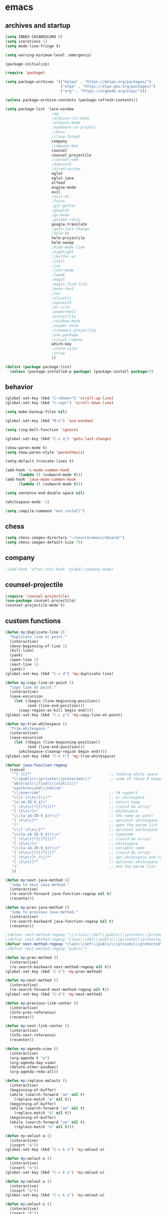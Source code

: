 * emacs
** archives and startup
#+BEGIN_SRC emacs-lisp
  (setq INDEX-CHIAROSCURO 0)
  (setq iterations 1)
  (setq mode-line-fringe t)

  (setq warning-minimum-level :emergency)

  (package-initialize)

  (require 'package)

  (setq package-archives '(("melpa" . "https://melpa.org/packages/")
                           ("elpa" . "https://elpa.gnu.org/packages/")
                           ("org" . "https://orgmode.org/elpa/")))

  (unless package-archive-contents (package-refresh-contents))

  (setq package-list '(ace-window
                       ;ag
                       ;arduino-cli-mode
                       ;arduino-mode
                       ;bookmark-in-project
                       ;chess
                       ;clang-format
                       company
                       ;company-box
                       counsel
                       counsel-projectile
                       ;counsel-web
                       ;diminish
                       ;dired-narrow
                       eglot
                       eglot-java
                       elfeed
                       engine-mode
                       evil
                       ;evil-mc
                       ;focus
                       ;git-gutter
                       ;gnuplot
                       ;go-mode
                       ;golden-ratio
                       google-translate
                       ;goto-last-change
                       ;helm-bm
                       helm-projectile
                       helm-swoop
                       ;hide-mode-line
                       ;highlight
                       ;ibuffer-vc
                       ;itail
                       ;ivy
                       ;json-mode
                       ;luwak
                       ;magit
                       ;magit-find-file
                       ;move-text
                       ;nov
                       ;olivetti
                       ;openwith
                       ;ox-jira
                       ;powershell
                       ;projectile
                       ;rainbow-mode
                       ;swiper-helm
                       ;treemacs-projectile
                       ;use-package
                       ;visual-regexp
                       which-key
                       ;xterm-color
                       ;ztree
                       ))

  (dolist (package package-list)
    (unless (package-installed-p package) (package-install package)))
#+END_SRC
** behavior
#+BEGIN_SRC emacs-lisp
  (global-set-key (kbd "C-<down>") 'scroll-up-line)
  (global-set-key (kbd "C-<up>") 'scroll-down-line)

  (setq make-backup-files nil)

  (global-set-key (kbd "M-o") 'ace-window)

  (setq ring-bell-function 'ignore)

  (global-set-key (kbd "C-x q") 'goto-last-change)

  (show-paren-mode t)
  (setq show-paren-style 'parenthesis)

  (setq-default truncate-lines t)

  (add-hook 'c-mode-common-hook
	    (lambda () (subword-mode t)))
  (add-hook 'java-mode-common-hook
	    (lambda () (subword-mode t)))

  (setq sentence-end-double-space nil)

  (whitespace-mode -1)

  (setq compile-command "mvn install")
#+END_SRC
** chess
#+BEGIN_SRC emacs-lisp
  (setq chess-images-directory "~/source/emacs/xboard/")
  (setq chess-images-default-size 75)
#+END_SRC
** company
#+BEGIN_SRC emacs-lisp
  ;(add-hook 'after-init-hook 'global-company-mode)
#+END_SRC
** counsel-projectile
#+BEGIN_SRC emacs-lisp
  (require 'counsel-projectile)
  (use-package counsel-projectile)
  (counsel-projectile-mode t)
#+END_SRC
** custom functions
#+BEGIN_SRC emacs-lisp
  (defun my:duplicate-line ()
    "Duplicate line at point."
    (interactive)
    (move-beginning-of-line 1)
    (kill-line)
    (yank)
    (open-line 1)
    (next-line 1)
    (yank))
  (global-set-key (kbd "C-x d") 'my:duplicate-line)

  (defun my:copy-line-at-point ()
    "Copy line at point."
    (interactive)
    (save-excursion
      (let ((begin (line-beginning-position))
            (end (line-end-position)))
        (copy-region-as-kill begin end))))
  (global-set-key (kbd "C-c y") 'my:copy-line-at-point)

  (defun my:trim-whitespace ()
    "Trim whitespace."
    (interactive)
    (save-excursion
      (let ((begin (line-beginning-position))
            (end (line-end-position)))
        (whitespace-cleanup-region begin end))))
  (global-set-key (kbd "C-x t") 'my:trim-whitespace)

  (defvar java-function-regexp
    (concat
     "^[ \t]*"                                   ;; leading white space
     "\\(public\\|private\\|protected\\|"        ;; some of these 8 keywords
     "abstract\\|final\\|static\\|"
     "synchronized\\|native"
     "\\|override"                               ;; C# support
     "\\|[ \t\n\r]\\)*"                          ;; or whitespace
     "[a-zA-Z0-9_$]+"                            ;; return type
     "[ \t\n\r]*[[]?[]]?"                        ;; (could be array)
     "[ \t\n\r]+"                                ;; whitespace
     "\\([a-zA-Z0-9_$]+\\)"                      ;; the name we want!
     "[ \t\n\r]*"                                ;; optional whitespace
     "("                                         ;; open the param list
     "\\([ \t\n\r]*"                             ;; optional whitespace
     "\\<[a-zA-Z0-9_$]+\\>"                      ;; typename
     "[ \t\n\r]*[[]?[]]?"                        ;; (could be array)
     "[ \t\n\r]+"                                ;; whitespace
     "\\<[a-zA-Z0-9_$]+\\>"                      ;; variable name
     "[ \t\n\r]*[[]?[]]?"                        ;; (could be array)
     "[ \t\n\r]*,?\\)*"                          ;; opt whitespace and comma
     "[ \t\n\r]*"                                ;; optional whitespace
     ")"                                         ;; end the param list
     ))

  (defun my:next-java-method ()
    "Jump to next Java method."
    (interactive)
    (re-search-forward java-function-regexp nil t)
    (recenter))

  (defun my:prev-java-method ()
    "Jump to previous Java method."
    (interactive)
    (re-search-backward java-function-regexp nil t)
    (recenter))

  ;(defvar next-method-regexp "\\(class\\|def\\|public\\|private\\|protected\\|defun\\|defvar\\|[a-zA-Z0-9_$]+(\\)")
  ;(defvar next-method-regexp "class\\|def\\|public\\|private\\|protected\\|defun\\|defvar")
  (defvar next-method-regexp "class\\|def\\|public\\|private\\|protected\\|defun\\|defvar")
  ;(defvar next-method-regexp "public")

  (defun my:prev-method ()
    (interactive)
    (re-search-backward next-method-regexp nil t))
  (global-set-key (kbd "C-3") 'my:prev-method)

  (defun my:next-method ()
    (interactive)
    (re-search-forward next-method-regexp nil t))
  (global-set-key (kbd "C-4") 'my:next-method)

  (defun my:previous-link-center ()
    (interactive)
    (Info-prev-reference)
    (recenter))

  (defun my:next-link-center ()
    (interactive)
    (Info-next-reference)
    (recenter))

  (defun my:agenda-view ()
    (interactive)
    (org-agenda t "a")
    (org-agenda-day-view)
    (delete-other-windows)
    (org-agenda-redo-all))

  (defun my:replace-umlauts ()
    (interactive)
    (beginning-of-buffer)
    (while (search-forward "ae" nil t)
      (replace-match "ä" nil t))
    (beginning-of-buffer)
    (while (search-forward "oe" nil t)
      (replace-match "ö" nil t))
    (beginning-of-buffer)
    (while (search-forward "ue" nil t)
      (replace-match "ü" nil t)))

  (defun my:umlaut-a ()
    (interactive)
    (insert "ä"))
  (global-set-key (kbd "C-c k a") 'my:umlaut-a)

  (defun my:umlaut-o ()
    (interactive)
    (insert "ö"))
  (global-set-key (kbd "C-c k o") 'my:umlaut-o)

  (defun my:umlaut-u ()
    (interactive)
    (insert "ü"))
  (global-set-key (kbd "C-c k u") 'my:umlaut-u)

  (defun my:umlaut-s ()
    (interactive)
    (insert "ß"))
  (global-set-key (kbd "C-c k s") 'my:umlaut-s)

  (defun my:get-filename ()
    (interactive)
    (dired-jump)
    (dired-copy-filename-as-kill)
    (kill-this-buffer))
  (global-set-key (kbd "C-x y") 'my:get-filename)

  (defun my:projectile-magit ()
    (interactive)
    (projectile-vc)
    (delete-other-windows))
  (global-set-key (kbd "C-c v") 'my:projectile-magit)

  (defun my:magit-log ()
    (interactive)
    (magit-log-current nil nil nil)
    (delete-other-windows))
  (global-set-key (kbd "C-c L") 'my:magit-log)

  (defun my:new-line ()
    (interactive)
    (move-end-of-line nil)
    (newline)
    (c-indent-line-or-region))
  (global-set-key (kbd "C-c n") 'my:new-line)

  (defun my:toggle-mode-line-fringe ()
    "Toggle mode line and fringe."
    (interactive)
    (if (eq mode-line-fringe t)
        (progn
          (setq mode-line-fringe -1))
      (progn
        (setq mode-line-fringe t)))

    (if (eq mode-line-fringe t)
        (global-hide-mode-line-mode -1)
      (global-hide-mode-line-mode t))
    (my:toggle-fringe))

  (global-set-key (kbd "C-{") 'my:toggle-mode-line-fringe)

  (defun my:toggle-fringe ()
    (if (eq mode-line-fringe -1)
      (progn (fringe-mode '(0 . 0))
             (setq my:fringe 0))
      (progn (fringe-mode '(20 . 20))
             (setq my:fringe 1))))

  (defun my:start-screen ()
    (interactive)
    (my:agenda-view)
    (org-agenda-redo-all)
    (split-window-below)
    (my:show-projects))

  (defun my:show-projects ()
    (interactive)
    (switch-to-buffer "*projects*")
    (mark-whole-buffer)
    (cua-delete-region)
    (org-mode)
    (insert "#+TITLE: Projects\n\n")
    (dolist (project (projectile-relevant-known-projects))
      (insert (concat "* " " [[" project "]] " "\n")))
    (goto-char (point-min)))

  (defun my:dired-projectile-main-folder ()
    (projectile-dired))

  (defun my:dired-projectile-search (regexp search-in-subdirs)
    (interactive "sRegexp: \nP")
    (my:dired-projectile-main-folder)
    (message regexp)
    (dired-do-find-regexp regexp)
    (delete-other-windows))

  (defun my:vc-git-grep ()
    "my:vc-git-grep"
    (interactive)
    (my:dired-projectile-main-folder)
    (vc-git-grep (read-from-minibuffer "Search for: ")
      "\*"
      "\*"))

  (defun my:helm-projectile-grep ()
    "my:helm-projectile-grep"
    (interactive)
    (helm-projectile-grep))

  (defun my:reset-font-size ()
    (interactive)
    (setq font-size default-font-size)
    (set-face-attribute 'default nil :height font-size))
  (global-set-key (kbd "C-S-o") 'my:reset-font-size)

  (defun my:decrease-font-size ()
    (interactive)
    (setq font-size (- font-size 20))
    (set-face-attribute 'default nil :height font-size))
  (global-set-key (kbd "C-!") 'my:decrease-font-size)

  (defun my:increase-font-size ()
    (interactive)
    (setq font-size (+ font-size 20))
    (set-face-attribute 'default nil :height font-size))
  (global-set-key (kbd "C-@") 'my:increase-font-size)

  (defun my:avy-goto-line ()
    (interactive)
    (avy-goto-line)
    (evil-first-non-blank))
  (global-set-key (kbd "C-t") 'my:avy-goto-line)
#+END_SRC
#+BEGIN_SRC emacs-lisp
  (add-hook 'dired-mode-hook
	    (lambda ()
	      (define-key dired-mode-map (kbd "b")
			  (lambda () (interactive) (find-alternate-file "..")))))

  (use-package dired-narrow
    :ensure t
    :config
    (bind-key "C-c s" #'dired-narrow-fuzzy))
  (require 'dired-narrow)

  (setq dired-dwim-target t)
#+END_SRC
** ediff
#+BEGIN_SRC emacs-lisp
  (setq ediff-split-window-function 'split-window-horizontally)
#+END_SRC
** elfeed
#+BEGIN_SRC emacs-lisp
  (require 'elfeed)
  (setq elfeed-feeds '(
                       ("https://rss.orf.at/news.xml" news orf)
                       ("https://rss.orf.at/steiermark.xml" news orf steiermark)
                       ("https://sachachua.com/blog/category/emacs-news/feed/" emacs)
                       ("https://www.comicsrss.com/rss/dilbert.rss" comics dilbert)
                       ("https://www.comicsrss.com/rss/dilbert-classics.rss" comics dilbert classics)
                       ("https://www.comicsrss.com/rss/eek.rss" comics eek)
                       ("https://www.comicsrss.com/rss/garfield-classics.rss" comics garfield classics)
                       ("https://www.comicsrss.com/rss/garfield.rss" comics garfield)
                       ("https://www.comicsrss.com/rss/peanuts.rss" comics peanuts)
  ))
#+END_SRC
** eglot java
#+BEGIN_SRC emacs-lisp
  ;(add-hook 'java-mode-hook 'eglot-java-mode)
  (add-hook 'eglot-java-mode-hook (lambda ()
    (define-key eglot-java-mode-map (kbd "C-c l n") #'eglot-java-file-new)
    (define-key eglot-java-mode-map (kbd "C-c l x") #'eglot-java-run-main)
    (define-key eglot-java-mode-map (kbd "C-c l t") #'eglot-java-run-test)
    (define-key eglot-java-mode-map (kbd "C-c l N") #'eglot-java-project-new)
    (define-key eglot-java-mode-map (kbd "C-c l T") #'eglot-java-project-build-task)
    (define-key eglot-java-mode-map (kbd "C-c l R") #'eglot-java-project-build-refresh)))
#+END_SRC
** engine mode
#+BEGIN_SRC emacs-lisp
  (require 'engine-mode)
  (engine-mode t)

  (defengine google
    "http://www.google.com/search?ie=utf-8&oe=utf-8&q=%s"
    :keybinding "g")

  (defengine stack-overflow
    "https://stackoverflow.com/search?q=%s"
    :keybinding "s")

  (defengine wikipedia
    "http://www.wikipedia.org/search-redirect.php?language=en&go=Go&search=%s"
    :keybinding "w")
#+END_SRC
** environment setup
Load environment variables properly by installing *exec-path-from-shell*.
#+BEGIN_SRC emacs-lisp
  (use-package exec-path-from-shell :ensure t)
  (exec-path-from-shell-initialize)
#+END_SRC
** evil
#+BEGIN_SRC emacs-lisp
  (use-package evil)
  (require 'evil)
  (evil-mode nil)

  (setq evil-default-state 'emacs)
#+END_SRC
** eww
#+BEGIN_SRC emacs-lisp
  (setq eww-search-prefix "https://www.google.com/search?q=")

  ;(setq browse-url-browser-function 'eww-browse-url) ; Use eww as the default browser
  (setq shr-use-fonts  nil) ; No special fonts
  (setq shr-use-colors nil) ; No colors
  (setq shr-indentation 2) ; Left-side margin
  (setq shr-width 80) ; Fold text
  (setq shr-max-image-proportion 0.3) ; Image size

  (cond
    ((string-equal system-type "windows-nt")
      (progn (setq browse-url-browser-function 'browse-url-generic browse-url-generic-program "C:\\Program Files\\Google\\Chrome\\Application\\chrome.exe") (message "windows-nt")))
    ((string-equal system-type "gnu/linux")
      (progn (setq browse-url-browser-function 'browse-url-generic browse-url-generic-program "google-chrome") (message "linux"))))
#+END_SRC
** google-translate
#+BEGIN_SRC emacs-lisp
  (require 'google-translate)
  (require 'google-translate-default-ui)
  (global-set-key (kbd "C-c P") 'google-translate-at-point)
  (global-set-key (kbd "C-c T") 'google-translate-query-translate)
  (global-set-key (kbd "C-c R") 'google-translate-query-translate-reverse)
  (setq google-translate-default-source-language "fr")
  (setq google-translate-default-target-language "en")
#+END_SRC
** helm
#+BEGIN_SRC emacs-lisp
  (use-package helm
    :ensure t
    :init
    (helm-mode t)
    (progn (setq helm-buffers-fuzzy-matching t))
    :bind
    (("M-x" . helm-M-x))
    (("C-c k r" . helm-show-kill-ring))
    (("C-c h" . helm-grep-do-git-grep))
    (("C-c g" . helm-projectile-grep))
    (("C-r"   . helm-swoop))
    (("C-c b" . helm-buffers-list))
    (("C-c r" . helm-bookmarks))
    (("C-c i" . helm-mini))
    (("C-c q" . helm-info)))
#+END_SRC
** helm-projectile
#+BEGIN_SRC emacs-lisp
  (require 'helm-projectile)
  (helm-projectile-on)
#+END_SRC
** mode-line
#+BEGIN_SRC emacs-lisp
  (require 'hide-mode-line)
  (setq-default mode-line-format (delq 'mode-line-modes mode-line-format))
  (column-number-mode)
  (display-time-mode 1)
  (setq display-time-24hr-format t)
#+END_SRC
** org mode
#+BEGIN_SRC emacs-lisp
  (setq org-directory "~/source/org-mode/")
  (setq org-default-notes-file (concat org-directory "/org-capture.org"))
  (global-set-key (kbd "C-c a") 'org-agenda)
  (global-set-key (kbd "C-c c") 'org-capture)
  (global-set-key (kbd "C-c s") 'org-schedule)
  (global-set-key (kbd "C-c l") 'org-store-link)
  (global-set-key (kbd "C-c o") 'org-switchb)

  (load (concat EMACS-HOME "agenda"))

  (setq org-priority-faces '((?A . (:foreground "white" :background "red3"        :weight 'bold))
                             (?B . (:foreground "white" :background "DarkOrange1" :weight 'bold))
                             (?C . (:foreground "white" :background "green4"      :weight 'bold))))

  (setq org-startup-folded 'showeverything)

  (setq org-support-shift-select 'always)
  (setq org-todo-keywords '((sequence "TODO" "IN-PROGRESS" "|" "DONE")))
  (setq org-tags-column 0)
  (setq org-adapt-indentation nil)

  (setq org-edit-src-content-indentation 0)
  (setq org-src-preserve-indentation t)

  (setq org-latex-pdf-process '("latexmk -f -pdf %f"))

  (setq org-image-actual-width (list 500))

  (setq org-publish-project-alist
      '(("org-mode-notes-emacs"
         :base-directory "~/source/org-mode/notes/emacs/"
         :base-extension "org"
         :publishing-directory "~/publish/emacs/"
         :recursive t
         :publishing-function org-html-publish-to-html
         :headline-levels 4
         :auto-preamble t)

        ("org-mode-notes-emacs-static"
         :base-directory "~/source/org-mode/notes/emacs/"
         :base-extension "css\\|js\\|png\\|jpg\\|gif\\|pdf\\|mp3\\|ogg\\|swf"
         :publishing-directory "~/publish/emacs/"
         :recursive t
         :publishing-function org-publish-attachment)

        ("org-mode-notes-development"
         :base-directory "~/source/org-mode/notes/development/"
         :base-extension "org"
         :publishing-directory "~/publish/development/"
         :recursive t
         :publishing-function org-html-publish-to-html
         :headline-levels 4
         :auto-preamble t)

        ("org-mode-notes-development-static"
         :base-directory "~/source/org-mode/notes/development/"
         :base-extension "css\\|js\\|png\\|jpg\\|gif\\|pdf\\|mp3\\|ogg\\|swf"
         :publishing-directory "~/publish/development/"
         :recursive t
         :publishing-function org-publish-attachment)

        ("org" :components ("org-mode-notes-emacs"
                            "org-mode-notes-emacs-static"
                            "org-mode-notes-development"
                            "org-mode-notes-development-static"))))
#+END_SRC
** swiper
#+BEGIN_SRC emacs-lisp
  (global-set-key (kbd "C-s") 'swiper)
  (global-set-key (kbd "M-s a") 'swiper-all)
#+END_SRC
** Yasnippet
#+BEGIN_SRC emacs-lisp
  (use-package yasnippet
    :config (yas-global-mode))
  (use-package yasnippet-snippets
    :ensure t)
  (setq yas-snippet-dirs '("~/.emacs.d/snippets"))
  (global-set-key (kbd "C-c j") 'yas-insert-snippet)
#+END_SRC
** hydra code
#+BEGIN_SRC emacs-lisp
  (defhydra hydra-code (:hint nil :color red)

    "
  Code

  ^LSP^             ^Git^           ^Search^              ^Project^   ^Diff^            ^Build^
  ^^^^^-------------------------------------------------------------------------------------------------
  _!_: Lsp on       _g_: status     _1_: dired project    _p_: root   _E_: buffers      _-_: compile
  _@_: Lsp off      _l_: log        _2_: vc-git-grep      _f_: files  _A_: directories  _=_: lsp
  _#_: Eglot on     _L_: log file   _3_: helm-projectile  ^ ^         _n_: branches     ^ ^
  _$_: Eglot off    _b_: blame      _4_: helm-git-grep    ^ ^         _m_: magit-diff   ^ ^
  _%_: Company on   _B_: region     _5_: buffers          ^ ^         ^ ^               ^ ^
  _&_: Company off  ^ ^             ^ ^                   ^ ^         ^ ^               ^ ^
  "

    ("!" (my:lsp-on))
    ("@" (my:lsp-off))
    ("#" (my:eglot-on))
    ("$" (my:eglot-off))
    ("%" (my:company-on))
    ("&" (my:company-off))

    ("g" (my:projectile-magit))
    ("l" (magit-log))
    ("L" (magit-log-buffer-file))
    ("b" (magit-blame))
    ("B" (magit-file-dispatch))

    ("1" my:dired-projectile-search)
    ("2" my:vc-git-grep)
    ("3" my:helm-projectile-grep)
    ("4" helm-grep-do-git-grep)
    ("5" swiper-all)

    ("p" (project-dired))
    ("f" (counsel-projectile))

    ("E" ediff-buffers)
    ("A" ediff-directories)
    ("n" magit-diff-range)
    ("m" magit-diff)

    ("-" compile)
    ("=" lsp-java-build-project)

    ("q" nil "Quit" :color blue))
#+END_SRC
** hydra emacs
#+BEGIN_SRC emacs-lisp
  (defhydra hydra-emacs (:hint nil :color red)

    "
  Emacs

  ^Folders^        ^Files^             ^Update^             ^Themes^                 ^Buffers^
  ^^^^^^^^-------------------------------------------------------------------------------------------------
  _a_: emacs       _d_: emacs.org      _h_: cp .emacs.d     _k_: reset   _1_: Console  _'_: ibuffers
  _s_: .emacs.d    _f_: chiaro...el    _j_: fullscreen      _l_: up      _2_: Eclipse  ^ ^
  ^ ^              _g_: linux.el       ^ ^                  _;_: down    _3_: Neon     ^ ^
  ^ ^              ^ ^                 ^ ^                  ^ ^          _4_: Yellow   ^ ^
  ^ ^              ^ ^                 ^ ^                  ^ ^          _5_: Red      ^ ^
  ^ ^              ^ ^                 ^ ^                  ^ ^          _6_: High C.  ^ ^
  "

    ("a" (dired "~/source/emacs"))
    ("s" (dired "~/.emacs.d"))

    ("d" (find-file "~/source/emacs/emacs.org"))
    ("f" (find-file "~/source/emacs/chiaroscuro-theme.el"))
    ("g" (find-file "~/source/emacs/linux.el"))

    ("h" (lambda () (interactive)
           (progn
             (shell-command "cd ~/.emacs.d ; cp -r ~/source/emacs/* .")
             (my:open-and-eval-init-file)
             (toggle-frame-fullscreen))))
    ("j" (toggle-frame-fullscreen))

    ("k" (my:reset-themes-index))
    ("l" (my:theme-up))
    (";" (my:theme-down))

    ("1" (my:set-theme INDEX-CONSOLE))
    ("2" (my:set-theme INDEX-ECLIPSE))
    ("3" (my:set-theme INDEX-NEON))
    ("4" (my:set-theme INDEX-YELLOW))
    ("5" (my:set-theme INDEX-RED))
    ("6" (my:set-theme INDEX-HIGH-CONTRAST))

    ("'" (ibuffer0:00:00 ))

    ("q" nil "Quit" :color blue))
#+END_SRC
** hydra file
#+BEGIN_SRC emacs-lisp
  (defhydra hydra-file (:hint nil :color red)

    "
  File

  ^File^              ^Lsp^             ^Git^           ^Modify^             ^Project^
  ^^^^^-------------------------------------------------------------------------------------------------
  _l_: line numbers   _i_: imenu        _C_: focus      _c_: cua             _{_: highlight on
  _w_: whitespace     _t_: treemacs     _l_: log        _o_: overwrite       _}_: highlights off
  ^ ^                 ^ ^               ^ ^             ^ ^                  ^ ^
  "

    ("l" (my:toggle-line-numbers))
    ("w" (my:toggle-whitespace))
    ("i" (helm-imenu))
    ("t" (treemacs))
    ("C" (my:toggle-focus-mode))
    ("c" (my:toggle-cua-mode))
    ("o" (overwrite-mode))
    ("{" (hlt-highlight))
    ("}" (hlt-unhighlight-region))

    ("q" nil "Quit" :color blue))
#+END_SRC
** hydra master
#+BEGIN_SRC emacs-lisp
  (defhydra hydra-master (:color blue)
    ""
    ("a" hydra-emacs/body "Emacs")
    ("f" hydra-file/body "File")
    ("c" hydra-code/body "Code")
    ("w" hydra-window/body "Window")
    ("k" hydra-custom/body "Custom")
    ("q" nil "Quit" :color red))

  (global-set-key (kbd "C-`") 'hydra-master/body)
#+END_SRC
** hydra programs
#+BEGIN_SRC emacs-lisp
  (defhydra hydra-programs (:hint nil :color red)

    "
  Programs

  ^Web Surfing^    ^Reading^
  ^^^^^^^^-----------------------------
  _a_: eww         _d_: elfeed
  _s_: luwak       _f_: gnus
  "
    ("a" eww)
    ("s" luwak-search)

    ("d" elfeed)
    ("f" gnus)

    ("q" nil "Quit" :color blue))

  (defun my:open-and-eval-init-file ()
    "Open and eval init file."
    (interactive)
    (my:kill-init-buffer)
    (find-file "~/.emacs.d/init.el")
    (eval-buffer)
    (toggle-frame-fullscreen)
    (kill-buffer))

  (defun my:kill-init-buffer ()
    "Kill init buffer."
    (interactive)
    (let ((buffer-name "init.el"))
      (when (get-buffer buffer-name)
	(kill-buffer buffer-name))))

  (defun my:toggle-line-numbers ()
    "Toggle line numbers."
    (if global-display-line-numbers-mode
	(progn
	  (global-display-line-numbers-mode -1))
      (progn
	(global-display-line-numbers-mode t))))

  (defun my:toggle-whitespace ()
    "Toggle whitespace."
    (if whitespace-mode
	(progn
	  (whitespace-mode -1))
      (progn
	(whitespace-mode t))))

  (defun my:toggle-focus-mode ()
    "Toggle focus-mode."
    (if focus-mode
	(progn
	  (focus-mode -1))
      (progn
	(focus-mode t))))

  (defun my:toggle-golden-ratio-mode ()
    "Toggle focus-mode."
    (if golden-ratio-mode
	(progn
	  (golden-ratio-mode -1))
      (progn
	(golden-ratio-mode t))))

  (defun my:toggle-cua-mode ()
    "Toggle 'cua-mode'."
    (if cua-mode
	(progn
	  (cua-mode -1))
      (progn
	(cua-mode t))))

  (defun my:company-on ()
    "Company on."
    (progn
      (message "Company on")
      (global-company-mode t)
  ))
  
  (defun my:company-off ()
    "Company off."
    (progn
      (message "Company off")
      (global-company-mode -1)
  ))
  
  (defun my:eglot-on ()
    "Eglot on."
    (progn (message "Eglot on")
      (eglot-java-mode)
      (add-hook 'java-mode-hook 'eglot-java-mode)))

  (defun my:eglot-off ()
    "Eglot off."
    (progn (message "Eglot off")
      (eglot-shutdown-all)))

  (defun my:lsp-on ()
    "Lsp on."
    (progn (message "Lsp on")
           (lsp)
           (add-hook 'java-mode-hook #'lsp)
  ))

  (defun my:lsp-off ()
    "Lsp off."
    (progn (message "Lsp off")
           (lsp-shutdown-workspace)

           (remove-hook 'java-mode-hook (lambda () 'lsp))
  ))
#+END_SRC
** hydra window
#+BEGIN_SRC emacs-lisp
  (defhydra hydra-window (:hint nil :color red)

    "
  Window

  ^Delete^             ^Split^         ^Enlarge^           ^Shrink^            ^Jump^             ^Golden Ratio^
  ^^^^^^^^----------------------------------------------------------------------------------------------------------
  _1_: other windows   _3_: right      _5_: window         _7_: window         _9_: other window  _-_: toggle
  _2_: window          _4_: below      _6_: horizontally   _8_: horizontally   _0_: ace
  "
    ("1" delete-other-windows)
    ("2" delete-window)

    ("3" split-window-right)
    ("4" split-window-below)

    ("5" enlarge-window)
    ("6" enlarge-window-horizontally)

    ("7" shrink-window)
    ("8" shrink-window-horizontally)

    ("9" other-window)
    ("0" ace-window)

    ("-" (my:toggle-golden-ratio-mode))

    ("q" nil "Quit" :color blue))
#+END_SRC
** ibuffer-vc
#+BEGIN_SRC emacs-lisp
  (add-hook 'ibuffer-hook
            (lambda ()
              (ibuffer-vc-set-filter-groups-by-vc-root)
              (unless (eq ibuffer-sorting-mode 'alphabetic)
                (ibuffer-do-sort-by-alphabetic))))

  (setq ibuffer-formats
        '((mark modified read-only " "
                (name 75 75 :left :elide)
                " "
                (size 9 -1 :right)
                " "
                (mode 16 16 :left :elide)
                " " filename-and-process)
          (mark " "
                (name 16 -1)
                " " filename)))
#+END_SRC
** imenu
#+BEGIN_SRC emacs-lisp
  (global-set-key (kbd "C-9") 'helm-semantic-or-imenu)
#+END_SRC
** key bindings, kbd
#+BEGIN_SRC emacs-lisp
  (global-set-key (kbd "<f10>") 'tmm-menubar)
  (global-set-key (kbd "C-<next>") 'next-buffer)
  (global-set-key (kbd "C-<prior>") 'previous-buffer)
  ;(global-set-key (kbd "C-x p") 'projectile-switch-project)
  ;(global-set-key (kbd "C-x o") 'projectile-find-file)
  ;(global-set-key (kbd "<C-iso-lefttab>") 'my:previous-link-center)
  ;(global-set-key (kbd "<C-tab>") 'completion-at-point)
  (global-set-key (kbd "C-c m") 'my:agenda-view)
  ;(global-set-key (kbd "C-(") 'treemacs)
  ;(global-set-key (kbd "C-0") 'delete-window)
  ;(global-set-key (kbd "C-\\") 'my:vc-git-grep)
  ;(global-set-key (kbd "C-M-`") 'helm-projectile-grep)
  (global-set-key (kbd "C-8") 'whitespace-mode)
  (global-set-key (kbd "C-x 5 5") 'magit-blame)
  (global-set-key (kbd "C-x 5 6") 'magit-log-buffer-file)
  (global-set-key (kbd "C-<escape>") 'evil-mode)
  ;(global-set-key (kbd "C-'") 'treemacs-increase-width)
  ;(global-set-key (kbd "C-;") 'treemacs-decrease-width)
  (global-set-key (kbd "M-m") 'xref-pop-marker-stack)
  (global-set-key (kbd "M-,") 'xref-find-definitions)
  ;(global-set-key (kbd "C-c t") 'my:trim-whitespace)
  ;(global-set-key (kbd "C-c SPC") 'company-complete)
  ;(global-set-key (kbd "C-x e") 'eval-buffer)
  ;(global-set-key (kbd "C-x a t") 'ert-run-tests-interactively)
  ;(global-set-key (kbd "M-s d") 'swiper-helm)
  ;(global-set-key (kbd "C-x r 1") 'copy-to-register)
  ;(global-set-key (kbd "C-x r 2") 'helm-register)
  ;;;(global-set-key (kbd "C-@") 'helm-register)
  ;(global-set-key (kbd "C-+") 'helm-filtered-bookmarks)
  ;(global-set-key (kbd "C-t") 'counsel-projectile-switch-to-buffer)
  ;(global-set-key (kbd "C-p") 'counsel-projectile-switch-project)
  ;(global-set-key (kbd "C-=") 'counsel-projectile)
  (global-set-key (kbd "C-c i") 'ibuffer)
  ;(global-set-key (kbd "C-c 1") 'hlt-highlight)
  ;(global-set-key (kbd "C-c 2") 'hlt-unhighlight-region)
  ;(global-set-key (kbd "C-c 3") 'hlt-highlight-symbol)
  ;(global-set-key (kbd "C-M-`") 'lsp-ui-imenu)
  (global-set-key (kbd "C->") #'(lambda() (interactive) (scroll-left 10)))
  (global-set-key (kbd "C-<") #'(lambda() (interactive) (scroll-right 10)))
  (global-set-key (kbd "M-n") 'evil-first-non-blank)
  (global-set-key (kbd "C-.") 'avy-goto-char-2)
  (global-set-key (kbd "C-1") 'delete-other-windows)
#+END_SRC
** look
#+BEGIN_SRC emacs-lisp
  (menu-bar-mode 0)
  (tool-bar-mode 0)
  (scroll-bar-mode 0)

  (fringe-mode '(20 . 20))
  (defvar my:fringe 1)

  (setq user-cache-directory (concat EMACS-HOME "cache"))

  (setq blink-cursor-blinks 0)

  (setq display-line-numbers-type 'absolute)
  (global-set-key (kbd "C-7") 'global-display-line-numbers-mode)

  ;; 4 spaces indentation
  ;(setq c-default-style "linux" c-basic-offset 4)
  ;(require 'clang-format)

  ;; disable tabs
  ;(setq-default indent-tabs-mode nil)
  ;(setq-default tab-width 4)
  ;(defun my:indent-tabs-mode ()
  ;  (setq indent-tabs-mode nil))
  ;(add-hook 'c++-mode-hook #'my:indent-tabs-mode)
  ;(add-hook 'java-mode-hook #'my:indent-tabs-mode)

  (display-time)
  ;(setq display-time-default-load-average nil)

  (fset 'yes-or-no-p 'y-or-n-p)

  (setq confirm-kill-emacs 'y-or-n-p)

  ;; increase height of which-key
  (setq max-mini-window-height 0.9)
  (setq which-key-side-window-max-height 0.9)

  (defvar default-font-size 0 "Global Emacs default font size")
  (defvar font-size 0 "Global Emacs font size")
  (setq font-size 200)
  (setq default-font-size 200)
  (cond
   ((string-equal system-type "windows-nt")
    (progn (setq default-font-size 150) (setq font-size 150)))
   ((string-equal system-type "gnu/linux")
    (cond
     ((string-equal LINUX-VERSION "ubuntu")
      (progn (setq default-font-size 180) (setq font-size 180)))
     ((string-equal LINUX-VERSION "raspberrypi")
      (progn (setq default-font-size 200) (setq font-size 200))))))
  (set-face-attribute 'default nil :height font-size)

  (setq inhibit-startup-screen t)
#+END_SRC
** lsp
#+BEGIN_SRC emacs-lisp
  ;(require 'lsp-java)
  ;(add-hook 'java-mode-hook #'lsp)
  ; 
  ;(condition-case nil
  ;    (require 'use-package)
  ;  (file-error
  ;   (require 'package)
  ;   (add-to-list 'package-archives '("melpa" . "http://melpa.org/packages/"))
  ;   (package-initialize)
  ;   (package-refresh-contents)
  ;   (package-install 'use-package)
  ;   (setq use-package-always-ensure t)
  ;   (require 'use-package)))
  ; 
  ;(use-package projectile)
  ;(use-package flycheck)
  ;(use-package yasnippet :config (yas-global-mode))
  ;(use-package lsp-mode :hook ((lsp-mode . lsp-enable-which-key-integration)))
  ;(use-package hydra)
  ;(use-package company)
  ;(use-package lsp-ui)
  ;(use-package which-key :config (which-key-mode))
  ;(use-package lsp-java :config (add-hook 'java-mode-hook 'lsp))
  ;(use-package dap-mode :after lsp-mode :config (dap-auto-configure-mode))
  ;(use-package dap-java :ensure nil)
  ;(use-package helm-lsp)
  ;(use-package helm
  ;  :config (helm-mode))
  ;(use-package lsp-treemacs)
#+END_SRC
** projectile
#+BEGIN_SRC emacs-lisp
  (use-package projectile)

  (unless (package-installed-p 'projectile)
  (package-install 'projectile))

  (require 'projectile)
  (setq projectile-indexing-method 'alien)
  (projectile-global-mode)
  (projectile-mode t)
  (global-set-key (kbd "C-x p") 'helm-projectile-switch-project)
  (global-set-key (kbd "C-x o") 'helm-projectile-find-file)
  (global-set-key (kbd "C-~") 'helm-projectile-switch-to-buffer)

  (global-set-key (kbd "C-t") 'counsel-projectile-switch-to-buffer)
  (global-set-key (kbd "C-p") 'counsel-projectile-switch-project)
  (global-set-key (kbd "C-=") 'counsel-projectile)
  
  (define-key projectile-mode-map (kbd "C-c p") 'projectile-command-map)
#+END_SRC
** themes
#+BEGIN_SRC emacs-lisp
  (setq INDEX-CONSOLE       1)
  (setq INDEX-ECLIPSE       2)
  (setq INDEX-NEON          3)
  (setq INDEX-YELLOW        4)
  (setq INDEX-RED           5)
  (setq INDEX-HIGH-CONTRAST 6)

  (defvar chiaroscuro-index 0 "Index representing the current theme")
  (setq chiaroscuro-index 0)

  (setq themes-list '(chiaroscuro
                      chiaroscuro
                      chiaroscuro
                      chiaroscuro
                      chiaroscuro
                      chiaroscuro))

  (setq themes-list-names '("console"
                            "eclipse"
                            "neon"
                            "yellow"
                            "red"
                            "high contrast"))

  (defvar theme-index 0 "Index representing the current theme")
  (setq theme-index 0)
  (setq number-of-themes (length themes-list))

  (defun my:disable-themes ()
    (interactive)
    (setq loop-index 0)
    (while (< loop-index number-of-themes)
      (disable-theme (nth loop-index themes-list))
      (setq loop-index (+ loop-index 1))))

  (defun my:reset-themes-index ()
    (interactive)
    (setq theme-index 0)
    (setq INDEX-CHIAROSCURO 0)
    (my:disable-themes))

  (defun my:loop ()
    (interactive)
    (setq loop-index 1)
    (setq themes-list-index 0)
    (while (<= loop-index number-of-themes)
      (if (eq theme-index loop-index)
          (progn
            (load-theme (nth themes-list-index themes-list) t)
            (message "%s" (nth themes-list-index themes-list-names))))
      (setq loop-index (+ loop-index 1))
      (setq themes-list-index (+ themes-list-index 1))))

  (defun my:toggle-themes ()
    (interactive)
    (my:disable-themes)

    (if (eq theme-index -1)
        (progn (setq theme-index number-of-themes)))

    (if (eq theme-index 0)
        (progn (message "emacs")
               (setq theme-index 0)
               (setq INDEX-CHIAROSCURO 0)))

    (my:loop)

    (if (> theme-index number-of-themes)
        (progn (message "emacs")
               (setq theme-index 0)
               (setq INDEX-CHIAROSCURO 0))))

  (defun my:theme-down ()
    (interactive)
    (setq theme-index (- theme-index 1))
    (setq INDEX-CHIAROSCURO (- INDEX-CHIAROSCURO 1))
    (my:toggle-themes))
  (global-set-key (kbd "C-x 6") 'my:theme-down)

  (defun my:theme-up ()
    (interactive)
    (setq theme-index (+ theme-index 1))
    (setq INDEX-CHIAROSCURO (+ INDEX-CHIAROSCURO 1))
    (my:toggle-themes))

  (defun my:set-theme (index)
    (interactive)
    (setq theme-index index)
    (setq INDEX-CHIAROSCURO index)
    (my:toggle-themes))
#+END_SRC
** which-key
#+BEGIN_SRC emacs-lisp
  (which-key-mode t)
#+END_SRC
** lsp
*** Company
Complete anything aka Company provides auto-completion.
Company-capf is enabled by default when you start LSP on a project.
You can also invoke ~M-x company-capf~ to enable capf (completion at point function).
#+BEGIN_SRC emacs-lisp
  (use-package company
    :ensure t)
  (use-package company-box
    :ensure t)
  (company-mode t)
  (require 'company-box)
  (add-hook 'company-mode-hook 'company-box-mode)

  (setq company-box-backends-colors
  '((company-yasnippet . (:all ,text-2 :selected (:background "green" :foreground "black")))))
#+END_SRC
*** Yasnippet
Yasnippet is a template system for Emacs.
It allows you to type abbreviation and complete the associated text.
#+BEGIN_SRC emacs-lisp
  (use-package yasnippet
    :config (yas-global-mode))
  (use-package yasnippet-snippets
    :ensure t)
  (setq yas-snippet-dirs '("~/.emacs.d/snippets"))
#+END_SRC

E.g. In java mode, if you type ~pr~ and hit ~<TAB>~ it should complete to ~System.out.println("text");~

To create a new snippet you can use ~yas-new-snippet~ command.
*** FlyCheck
FlyCheck checks for errors in code at run-time.
#+BEGIN_SRC emacs-lisp
  (use-package flycheck
    :ensure t
    :init (global-flycheck-mode))
#+END_SRC
*** Dap Mode
Emacs Debug Adapter Protocol aka DAP Mode allows us to debug your program.
Below we will integrate ~dap-mode~ with ~dap-hydra~.
~Dap-hydra~ shows keys you can use to enable various options and jump through code at runtime.
After we install dap-mode we will also install ~dap-java~.
#+BEGIN_SRC emacs-lisp
  (use-package dap-mode
    :ensure t
    :after (lsp-mode)
    :functions dap-hydra/nil
    :config
    (require 'dap-java)
    :bind (:map lsp-mode-map
                ("<f5>" . dap-debug)
                ("M-<f5>" . dap-hydra))
    :hook ((dap-mode . dap-ui-mode)
           (dap-session-created . (lambda (&_rest) (dap-hydra)))
           (dap-terminated . (lambda (&_rest) (dap-hydra/nil)))))

  (use-package dap-java :ensure nil)
#+END_SRC
*** Treemacs
Treemacs provides UI elements used for LSP UI.
Let's install lsp-treemacs and its dependency treemacs.
We will also assign ~M-9~ to show error list.
#+BEGIN_SRC emacs-lisp
  (use-package lsp-treemacs
    :after (lsp-mode treemacs)
    :ensure t
    :commands lsp-treemacs-errors-list
    :bind (:map lsp-mode-map
                ("M-9" . lsp-treemacs-errors-list)))

  (use-package treemacs
    :ensure t
    :defer t
    :init
    (with-eval-after-load 'winum
      (define-key winum-keymap (kbd "M-0") #'treemacs-select-window))
    :config
    (progn
      (setq treemacs-collapse-dirs                   (if treemacs-python-executable 3 0)
            treemacs-deferred-git-apply-delay        0.5
            treemacs-directory-name-transformer      #'identity
            treemacs-display-in-side-window          t
            treemacs-eldoc-display                   'simple
            treemacs-file-event-delay                2000
            treemacs-file-extension-regex            treemacs-last-period-regex-value
            treemacs-file-follow-delay               0.2
            treemacs-file-name-transformer           #'identity
            treemacs-follow-after-init               t
            treemacs-expand-after-init               t
            treemacs-find-workspace-method           'find-for-file-or-pick-first
            treemacs-git-command-pipe                ""
            treemacs-goto-tag-strategy               'refetch-index
            treemacs-header-scroll-indicators        '(nil . "^^^^^^")
            treemacs-hide-dot-git-directory          t
            treemacs-indentation                     2
            treemacs-indentation-string              " "
            treemacs-is-never-other-window           nil
            treemacs-max-git-entries                 5000
            treemacs-missing-project-action          'ask
            treemacs-move-forward-on-expand          nil
            treemacs-no-png-images                   t
            treemacs-no-delete-other-windows         t
            treemacs-project-follow-cleanup          t
            treemacs-persist-file                    (expand-file-name ".cache/treemacs-persist" user-emacs-directory)
            treemacs-position                        'left
            treemacs-read-string-input               'from-child-frame
            treemacs-recenter-distance               0.1
            treemacs-recenter-after-file-follow      nil
            treemacs-recenter-after-tag-follow       nil
            treemacs-recenter-after-project-jump     'always
            treemacs-recenter-after-project-expand   'on-distance
            treemacs-litter-directories              '("/node_modules" "/.venv" "/.cask")
            treemacs-project-follow-into-home        nil
            treemacs-show-cursor                     t
            treemacs-show-hidden-files               t
            treemacs-silent-filewatch                nil
            treemacs-silent-refresh                  t
            treemacs-sorting                         'alphabetic-asc
            treemacs-select-when-already-in-treemacs 'move-back
            treemacs-space-between-root-nodes        t
            treemacs-tag-follow-cleanup              t
            treemacs-tag-follow-delay                1.5
            treemacs-text-scale                      nil
            treemacs-user-mode-line-format           nil
            treemacs-user-header-line-format         nil
            treemacs-wide-toggle-width               70
            treemacs-width                           (/ (window-total-width) 2)
            treemacs-width-increment                 1
            treemacs-width-is-initially-locked       t
            treemacs-workspace-switch-cleanup        t)

      (treemacs-follow-mode t)
      (treemacs-project-follow-mode t)
      (treemacs-filewatch-mode t)
      (treemacs-fringe-indicator-mode 'always)
      (when treemacs-python-executable
        (treemacs-git-commit-diff-mode t))

      (pcase (cons (not (null (executable-find "git")))
                   (not (null treemacs-python-executable)))
        (`(t . t)
         (treemacs-git-mode 'deferred))
        (`(t . _)
         (treemacs-git-mode 'simple)))

      (treemacs-hide-gitignored-files-mode nil))
    :bind
    (:map global-map
          ("M-0"       . treemacs-select-window)
          ("C-x t 1"   . treemacs-delete-other-windows)
          ("C-x t t"   . treemacs)
          ("C-x t d"   . treemacs-select-directory)
          ("C-x t B"   . treemacs-bookmark)
          ("C-x t C-t" . treemacs-find-file)
          ("C-x t M-t" . treemacs-find-tag)))

  (use-package treemacs-evil
    :after (treemacs evil)
    :ensure t)

  (use-package treemacs-projectile
    :after (treemacs projectile)
    :ensure t)

  (use-package treemacs-magit
    :after (treemacs magit)
    :ensure t)

  (use-package treemacs-persp ;;treemacs-perspective if you use perspective.el vs. persp-mode
    :after (treemacs persp-mode) ;;or perspective vs. persp-mode
    :ensure t
    :config (treemacs-set-scope-type 'Perspectives))

  (use-package treemacs-tab-bar ;;treemacs-tab-bar if you use tab-bar-mode
    :after (treemacs)
    :ensure t
    :config (treemacs-set-scope-type 'Tabs))
#+END_SRC
*** LSP UI
LSP UI is used in various packages that require UI elements in LSP.
E.g. ~lsp-ui-flycheck-list~ opens a window where you can see various coding errors while you code.
You can use ~C-c l T~ to toggle several UI elements.
We have also remapped some of the xref-find functions, so that we can easily jump around between symbols using ~M-.~, ~M-,~ and ~M-?~ keys.
#+BEGIN_SRC emacs-lisp
  (use-package lsp-ui
    :ensure t
    :after (lsp-mode)
    :bind (:map lsp-ui-mode-map
                ([remap xref-find-definitions] . lsp-ui-peek-find-definitions)
                ([remap xref-find-references] . lsp-ui-peek-find-references))
    :init (setq lsp-ui-doc-delay 1.5
                lsp-ui-doc-position 'bottom
                lsp-ui-doc-max-width 100))
#+END_SRC
Go through this [[https://github.com/emacs-lsp/lsp-ui/blob/master/lsp-ui-doc.el][link]] to see what other parameters are provided.
*** Helm LSP
Helm-lsp provides various functionality to work with the code.
E.g. code actions like adding *getter, setter, toString*, refactoring etc.
You can use ~helm-lsp-workspace-symbol~ to find various symbols (classes) within your workspace.
LSP's built in symbol explorer uses ~xref-find-apropos~ to provide symbol navigation.
Below we will replace that with helm version.
After that you can use ~C-c l g a~ to find workspace symbols in a more intuitive way.
#+BEGIN_SRC emacs-lisp
  (use-package helm-lsp
    :ensure t
    :after (lsp-mode)
    :commands (helm-lsp-workspace-symbol)
    :init (define-key lsp-mode-map [remap xref-find-apropos] #'helm-lsp-workspace-symbol))
#+END_SRC
*** Install LSP Package
Let's install the main package for lsp.
Here we will integrate lsp with which-key.
This way, when we type the prefix key ~C-c l~ we get additional help for completing the command.
#+BEGIN_SRC emacs-lisp
  (use-package lsp-mode
    :ensure t
    :hook ((lsp-mode . lsp-enable-which-key-integration)
           (java-mode . #'lsp-deferred))
    :init (setq lsp-keymap-prefix "C-c l"              ; this is for which-key integration documentation, need to use lsp-mode-map
                lsp-enable-file-watchers nil
                read-process-output-max (* 1024 1024)  ; 1 mb
                lsp-completion-provider :capf
                lsp-idle-delay 0.500)
    :config (setq lsp-intelephense-multi-root nil) ; don't scan unnecessary projects
    (with-eval-after-load 'lsp-intelephense
      (setf (lsp--client-multi-root (gethash 'iph lsp-clients)) nil))
    (define-key lsp-mode-map (kbd "C-c l") lsp-command-map))
#+END_SRC
You can start LSP server in a java project by using ~C-c l s s~.
Once you type ~C-c l~ ~which-key~ package should guide you through rest of the options.
In above setting I have added some memory management settings as suggested in [[https://emacs-lsp.github.io/lsp-mode/page/performance/][this guide]].
Change them to higher numbers, if you find *lsp-mode* sluggish in your computer.
*** LSP Java
This is the package that handles server installation and session management.
#+BEGIN_SRC  emacs-lisp
  (use-package lsp-java
    :ensure t
    :config (add-hook 'java-mode-hook 'lsp))

  (require 'lsp-java)
  (add-hook 'java-mode-hook #'lsp)

  (condition-case nil
      (require 'use-package)
    (file-error
     (require 'package)
     (add-to-list 'package-archives '("melpa" . "http://melpa.org/packages/"))
     (package-initialize)
     (package-refresh-contents)
     (package-install 'use-package)
     (setq use-package-always-ensure t)
     (require 'use-package)))

  (use-package projectile)
  (use-package flycheck)
  (use-package yasnippet :config (yas-global-mode))

  (use-package lsp-mode
    :hook ((lsp-mode . lsp-enable-which-key-integration))
    :config (setq lsp-completion-enable-additional-text-edit nil))
  (use-package hydra)
  (use-package company)
  (use-package company-box)
  (use-package lsp-ui)
  (use-package which-key :config (which-key-mode))
  (use-package lsp-java :config (add-hook 'java-mode-hook 'lsp))
  (use-package dap-mode :after lsp-mode :config (dap-auto-configure-mode))
  (use-package dap-java :ensure nil)
  (use-package helm-lsp)
  (use-package helm
    :config (helm-mode))
  (use-package lsp-treemacs)

  ;; show nice unit test results
  (add-hook 'compilation-filter-hook
            (lambda() (ansi-color-apply-on-region (point-min) (point-max))))

  (setq lsp-print-io t)

  ;; https://emacs-lsp.github.io/lsp-mode/tutorials/how-to-turn-off/
  (setq lsp-modeline-code-actions-enable nil)
  (setq lsp-headerline-breadcrumb-enable nil)
#+END_SRC
